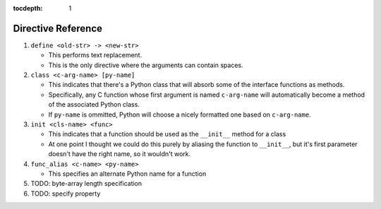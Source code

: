 :tocdepth: 1

Directive Reference
===================

#. ``define <old-str> -> <new-str>``

   * This performs text replacement.
   * This is the only directive where the arguments can contain spaces.

#. ``class <c-arg-name> [py-name]``

   * This indicates that there's a Python class that will absorb
     some of the interface functions as methods.
   * Specifically, any C function whose first argument is named
     ``c-arg-name`` will automatically become a method of the
     associated Python class.
   * If ``py-name`` is ommitted, Python will choose a nicely formatted
     one based on ``c-arg-name``.

#. ``init <cls-name> <func>``

   * This indicates that a function should be used as the
     ``__init__`` method for a class
   * At one point I thought we could do this purely by aliasing the
     function to ``__init__``, but it's first parameter doesn't have the
     right name, so it wouldn't work.

#. ``func_alias <c-name> <py-name>``

   * This specifies an alternate Python name for a function

#. TODO: byte-array length specification

#. TODO: specify property
